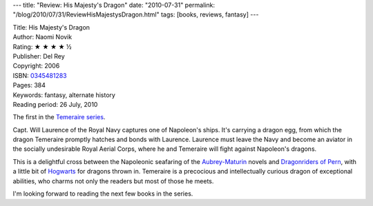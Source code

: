 ---
title: "Review: His Majesty's Dragon"
date: "2010-07-31"
permalink: "/blog/2010/07/31/ReviewHisMajestysDragon.html"
tags: [books, reviews, fantasy]
---



.. image:: https://images-na.ssl-images-amazon.com/images/P/0345481283.01.MZZZZZZZ.jpg
    :alt: His Majesty's Dragon
    :target: http://www.amazon.com/dp/0345481283/?tag=georgvreill-20
    :class: right-float

| Title: His Majesty's Dragon
| Author: Naomi Novik
| Rating: ★ ★ ★ ★ ½
| Publisher: Del Rey
| Copyright: 2006
| ISBN: `0345481283 <http://www.amazon.com/dp/0345481283/?tag=georgvreill-20>`_
| Pages: 384
| Keywords: fantasy, alternate history
| Reading period: 26 July, 2010

The first in the `Temeraire series`_.

Capt. Will Laurence of the Royal Navy captures one of Napoleon's ships.
It's carrying a dragon egg, from which the dragon Temeraire
promptly hatches and bonds with Laurence.
Laurence must leave the Navy and become an aviator in the socially undesirable
Royal Aerial Corps, where he and Temeraire will fight against Napoleon's dragons.

This is a delightful cross between the Napoleonic seafaring of the `Aubrey-Maturin`_ novels
and `Dragonriders of Pern`_, with a little bit of `Hogwarts`_ for dragons thrown in.
Temeraire is a precocious and intellectually curious dragon of exceptional abilities,
who charms not only the readers but most of those he meets.

I'm looking forward to reading the next few books in the series.

.. _Temeraire series:
    http://en.wikipedia.org/wiki/Temeraire_(series)
.. _Aubrey-Maturin:
    http://en.wikipedia.org/wiki/Aubrey-Maturin
.. _Dragonriders of Pern:
    http://en.wikipedia.org/wiki/Dragonriders_of_Pern
.. _Hogwarts:
    http://en.wikipedia.org/wiki/Hogwarts

.. _permalink:
    /blog/2010/07/31/ReviewHisMajestysDragon.html
